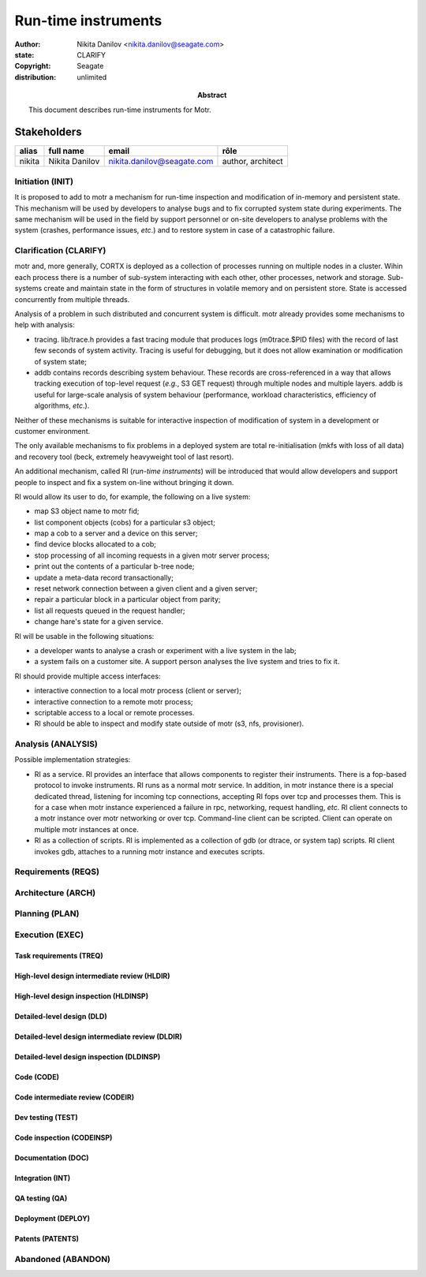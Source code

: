 ====================
Run-time instruments
====================

:author: Nikita Danilov <nikita.danilov@seagate.com>
:state: CLARIFY
:copyright: Seagate
:distribution: unlimited

:abstract: This document describes run-time instruments for Motr.

Stakeholders
============

.. list-table::
   :header-rows: 1

   * - alias
     - full name
     - email
     - rôle
   * - nikita
     - Nikita Danilov
     - nikita.danilov@seagate.com
     - author, architect

Initiation (INIT)
-----------------

It is proposed to add to motr a mechanism for run-time inspection and modification
of in-memory and persistent state. This mechanism will be used by developers to
analyse bugs and to fix corrupted system state during experiments. The same
mechanism will be used in the field by support personnel or on-site developers
to analyse problems with the system (crashes, performance issues, *etc*.) and to
restore system in case of a catastrophic failure.


Clarification (CLARIFY)
-----------------------

motr and, more generally, CORTX is deployed as a collection of processes running
on multiple nodes in a cluster. Wihin each process there is a number of
sub-system interacting with each other, other processes, network and
storage. Sub-systems create and maintain state in the form of structures in
volatile memory and on persistent store. State is accessed concurrently from
multiple threads.

Analysis of a problem in such distributed and concurrent system is difficult. motr
already provides some mechanisms to help with analysis:

- tracing. lib/trace.h provides a fast tracing module that produces logs
  (m0trace.$PID files) with the record of last few seconds of system activity.
  Tracing is useful for debugging, but it does not allow examination or
  modification of system state;

- addb contains records describing system behaviour. These records are
  cross-referenced in a way that allows tracking execution of top-level request
  (*e.g.*, S3 GET request) through multiple nodes and multiple layers. addb is
  useful for large-scale analysis of system behaviour (performance, workload
  characteristics, efficiency of algorithms, *etc*.).

Neither of these mechanisms is suitable for interactive inspection of
modification of system in a development or customer environment.

The only available mechanisms to fix problems in a deployed system are total
re-initialisation (mkfs with loss of all data) and recovery tool (beck,
extremely heavyweight tool of last resort).

An additional mechanism, called RI (*run-time instruments*) will be introduced
that would allow developers and support people to inspect and fix a system
on-line without bringing it down.

RI would allow its user to do, for example, the following on a live system:

- map S3 object name to motr fid;

- list component objects (cobs) for a particular s3 object;

- map a cob to a server and a device on this server;

- find device blocks allocated to a cob;

- stop processing of all incoming requests in a given motr server process;

- print out the contents of a particular b-tree node;

- update a meta-data record transactionally;

- reset network connection between a given client and a given server;

- repair a particular block in a particular object from parity;

- list all requests queued in the request handler;

- change hare's state for a given service.

RI will be usable in the following situations:

- a developer wants to analyse a crash or experiment with a live system in the
  lab;

- a system fails on a customer site. A support person analyses the live system
  and tries to fix it.

RI should provide multiple access interfaces:

- interactive connection to a local motr process (client or server);

- interactive connection to a remote motr process;

- scriptable access to a local or remote processes.

- RI should be able to inspect and modify state outside of motr (s3, nfs,
  provisioner).


Analysis (ANALYSIS)
-------------------

Possible implementation strategies:

- RI as a service. RI provides an interface that allows components to register
  their instruments. There is a fop-based protocol to invoke instruments. RI
  runs as a normal motr service. In addition, in motr instance there is a
  special dedicated thread, listening for incoming tcp connections, accepting RI
  fops over tcp and processes them. This is for a case when motr instance
  experienced a failure in rpc, networking, request handling, *etc*. RI client
  connects to a motr instance over motr networking or over tcp. Command-line
  client can be scripted. Client can operate on multiple motr instances at once.

- RI as a collection of scripts. RI is implemented as a collection of gdb (or
  dtrace, or system tap) scripts. RI client invokes gdb, attaches to a running
  motr instance and executes scripts.

Requirements (REQS)
-------------------

Architecture (ARCH)
-------------------

Planning (PLAN)
---------------

Execution (EXEC)
----------------

Task requirements (TREQ)
++++++++++++++++++++++++

High-level design intermediate review (HLDIR)
+++++++++++++++++++++++++++++++++++++++++++++

High-level design inspection (HLDINSP)
++++++++++++++++++++++++++++++++++++++

Detailed-level design (DLD)
+++++++++++++++++++++++++++

Detailed-level design intermediate review (DLDIR)
+++++++++++++++++++++++++++++++++++++++++++++++++

Detailed-level design inspection (DLDINSP)
++++++++++++++++++++++++++++++++++++++++++

Code (CODE)
+++++++++++

Code intermediate review (CODEIR)
+++++++++++++++++++++++++++++++++

Dev testing (TEST)
++++++++++++++++++

Code inspection (CODEINSP)
++++++++++++++++++++++++++

Documentation (DOC)
+++++++++++++++++++

Integration (INT)
+++++++++++++++++

QA testing (QA)
+++++++++++++++

Deployment (DEPLOY)
+++++++++++++++++++

Patents (PATENTS)
+++++++++++++++++

Abandoned (ABANDON)
-------------------

